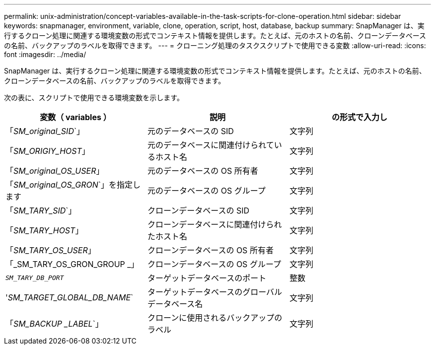 ---
permalink: unix-administration/concept-variables-available-in-the-task-scripts-for-clone-operation.html 
sidebar: sidebar 
keywords: snapmanager, environment, variable, clone, operation, script, host, database, backup 
summary: SnapManager は、実行するクローン処理に関連する環境変数の形式でコンテキスト情報を提供します。たとえば、元のホストの名前、クローンデータベースの名前、バックアップのラベルを取得できます。 
---
= クローニング処理のタスクスクリプトで使用できる変数
:allow-uri-read: 
:icons: font
:imagesdir: ../media/


[role="lead"]
SnapManager は、実行するクローン処理に関連する環境変数の形式でコンテキスト情報を提供します。たとえば、元のホストの名前、クローンデータベースの名前、バックアップのラベルを取得できます。

次の表に、スクリプトで使用できる環境変数を示します。

|===
| 変数（ variables ） | 説明 | の形式で入力し 


 a| 
「_SM_original_SID_`」
 a| 
元のデータベースの SID
 a| 
文字列



 a| 
「_SM_ORIGIY_HOST_」
 a| 
元のデータベースに関連付けられているホスト名
 a| 
文字列



 a| 
「_SM_original_OS_USER_」
 a| 
元のデータベースの OS 所有者
 a| 
文字列



 a| 
「_SM_original_OS_GRON_`」を指定します
 a| 
元のデータベースの OS グループ
 a| 
文字列



 a| 
「_SM_TARY_SID_`」
 a| 
クローンデータベースの SID
 a| 
文字列



 a| 
「_SM_TARY_HOST_」
 a| 
クローンデータベースに関連付けられたホスト名
 a| 
文字列



 a| 
「_SM_TARY_OS_USER_」
 a| 
クローンデータベースの OS 所有者
 a| 
文字列



 a| 
「_SM_TARY_OS_GRON_GROUP _」
 a| 
クローンデータベースの OS グループ
 a| 
文字列



 a| 
`_SM_TARY_DB_PORT_`
 a| 
ターゲットデータベースのポート
 a| 
整数



 a| 
'_SM_TARGET_GLOBAL_DB_NAME_`
 a| 
ターゲットデータベースのグローバルデータベース名
 a| 
文字列



 a| 
「_SM_BACKUP _LABEL_`」
 a| 
クローンに使用されるバックアップのラベル
 a| 
文字列

|===